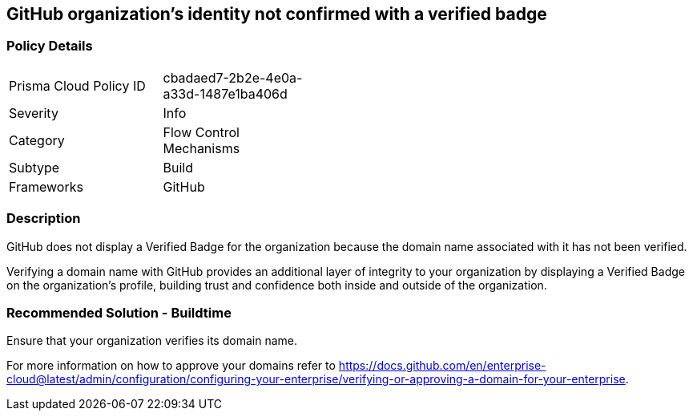 == GitHub organization's identity not confirmed with a verified badge

=== Policy Details 

[width=45%]
[cols="1,1"]
|=== 

|Prisma Cloud Policy ID 
|cbadaed7-2b2e-4e0a-a33d-1487e1ba406d 

|Severity
|Info
// add severity level

|Category
|Flow Control Mechanisms 
// add category+link

|Subtype
|Build
// add subtype-build/runtime

|Frameworks
|GitHub

|=== 

=== Description 

GitHub does not display a Verified Badge for the organization because the domain name associated with it has not been verified.

Verifying a domain name with GitHub provides an additional layer of integrity to your organization by displaying a Verified Badge on the organization’s profile, building trust and confidence both inside and outside of the organization.

=== Recommended Solution - Buildtime

Ensure that your organization verifies its domain name. 

For more information on how to approve your domains refer to https://docs.github.com/en/enterprise-cloud@latest/admin/configuration/configuring-your-enterprise/verifying-or-approving-a-domain-for-your-enterprise.
